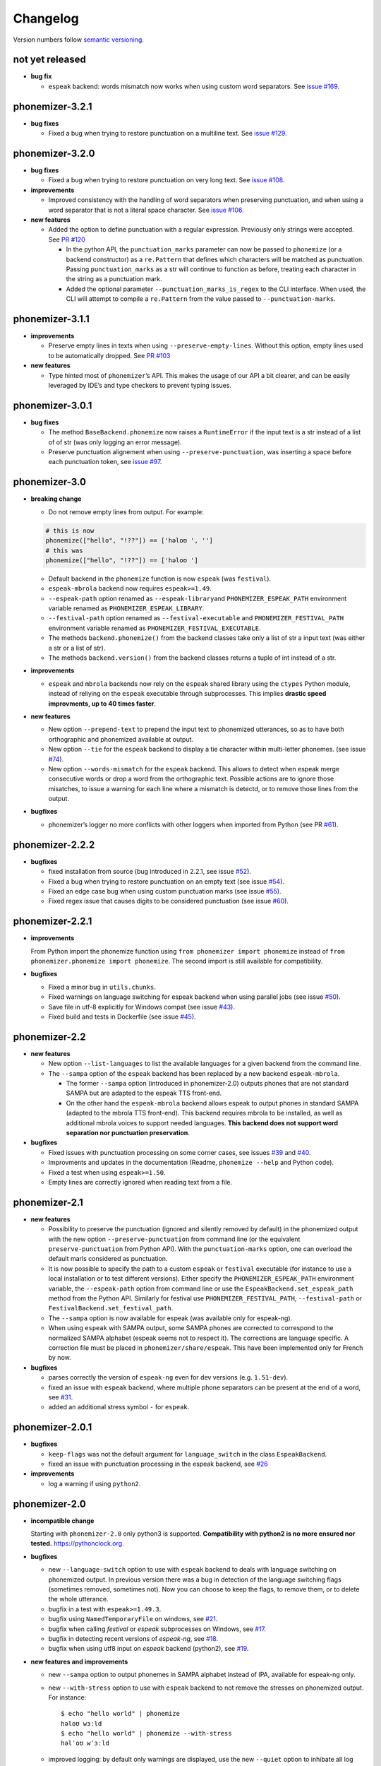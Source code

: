 ===============
Changelog
===============

Version numbers follow `semantic versioning <https://semver.org>`__.


not yet released
----------------

* **bug fix**

  * ``espeak`` backend: words mismatch now works when using custom word
    separators. See `issue #169
    <https://github.com/bootphon/phonemizer/issues/169>`__.


phonemizer-3.2.1
----------------

* **bug fixes**

  * Fixed a bug when trying to restore punctuation on a multiline text.
    See `issue #129 <https://github.com/bootphon/phonemizer/issues/129>`__.


phonemizer-3.2.0
----------------

* **bug fixes**

  * Fixed a bug when trying to restore punctuation on very long text.
    See `issue #108 <https://github.com/bootphon/phonemizer/issues/108>`__.

* **improvements**

  * Improved consistency with the handling of word separators when
    preserving punctuation, and when using a word separator that is
    not a literal space character. See
    `issue #106 <https://github.com/bootphon/phonemizer/issues/106>`__.

* **new features**

  * Added the option to define punctuation with a regular expression.
    Previously only strings were accepted. See
    `PR #120 <https://github.com/bootphon/phonemizer/pull/120>`__

    * In the python API, the ``punctuation_marks`` parameter can now be
      passed to ``phonemize`` (or a backend constructor) as a ``re.Pattern``
      that defines which characters will be matched as punctuation.
      Passing ``punctuation_marks`` as a str will continue to function as
      before, treating each character in the string as a punctuation mark.

    * Added the optional parameter ``--punctuation_marks_is_regex`` to the CLI
      interface. When used, the CLI will attempt to compile a ``re.Pattern``
      from the value passed to ``--punctuation-marks``.

phonemizer-3.1.1
----------------

-  **improvements**

   -  Preserve empty lines in texts when using
      ``--preserve-empty-lines``. Without this option, empty lines used
      to be automatically dropped. See `PR
      #103 <https://github.com/bootphon/phonemizer/pull/103>`__

-  **new features**

   -  Type hinted most of ``phonemizer``\ ’s API. This makes the usage
      of our API a bit clearer, and can be easily leveraged by IDE’s and
      type checkers to prevent typing issues.

phonemizer-3.0.1
----------------

-  **bug fixes**

   -  The method ``BaseBackend.phonemize`` now raises a ``RuntimeError``
      if the input text is a str instead of a list of of str (was only
      logging an error message).

   -  Preserve punctuation alignement when using
      ``--preserve-punctuation``, was inserting a space before each
      punctuation token, see `issue
      #97 <https://github.com/bootphon/phonemizer/issues/97>`__.

phonemizer-3.0
--------------

-  **breaking change**

   -  Do not remove empty lines from output. For example:

   .. code:: python

      # this is now
      phonemize(["hello", "!??"]) == ['həloʊ ', '']
      # this was
      phonemize(["hello", "!??"]) == ['həloʊ ']

   -  Default backend in the ``phonemize`` function is now ``espeak``
      (was ``festival``).

   -  ``espeak-mbrola`` backend now requires ``espeak>=1.49``.

   -  ``--espeak-path`` option renamed as ``--espeak-library``\ and
      ``PHONEMIZER_ESPEAK_PATH`` environment variable renamed as
      ``PHONEMIZER_ESPEAK_LIBRARY``.

   -  ``--festival-path`` option renamed as ``--festival-executable``
      and ``PHONEMIZER_FESTIVAL_PATH`` environment variable renamed as
      ``PHONEMIZER_FESTIVAL_EXECUTABLE``.

   -  The methods ``backend.phonemize()`` from the backend classes take
      only a list of str a input text (was either a str or a list of
      str).

   -  The methods ``backend.version()`` from the backend classes returns
      a tuple of int instead of a str.

-  **improvements**

   -  ``espeak`` and ``mbrola`` backends now rely on the ``espeak``
      shared library using the ``ctypes`` Python module, instead of
      reliying on the ``espeak`` executable through subprocesses. This
      implies **drastic speed improvments, up to 40 times faster**.

-  **new features**

   -  New option ``--prepend-text`` to prepend the input text to
      phonemized utterances, so as to have both orthographic and
      phonemized available at output.

   -  New option ``--tie`` for the ``espeak`` backend to display a tie
      character within multi-letter phonemes. (see issue
      `#74 <https://github.com/bootphon/phonemizer/issues/74>`__).

   -  New option ``--words-mismatch`` for the ``espeak`` backend. This
      allows to detect when espeak merge consecutive words or drop a
      word from the orthographic text. Possible actions are to ignore
      those misatches, to issue a warning for each line where a mismatch
      is detectd, or to remove those lines from the output.

-  **bugfixes**

   -  phonemizer’s logger no more conflicts with other loggers when
      imported from Python (see PR
      `#61 <https://github.com/bootphon/phonemizer/pull/61>`__).

phonemizer-2.2.2
----------------

-  **bugfixes**

   -  fixed installation from source (bug introduced in 2.2.1, see issue
      `#52 <https://github.com/bootphon/phonemizer/issues/52>`__).

   -  Fixed a bug when trying to restore punctuation on an empty text
      (see issue
      `#54 <https://github.com/bootphon/phonemizer/issues/54>`__).

   -  Fixed an edge case bug when using custom punctuation marks (see
      issue `#55 <https://github.com/bootphon/phonemizer/issues/55>`__).

   -  Fixed regex issue that causes digits to be considered punctuation
      (see issue
      `#60 <https://github.com/bootphon/phonemizer/pull/60>`__).

phonemizer-2.2.1
----------------

-  **improvements**

   From Python import the phonemize function using
   ``from phonemizer import phonemize`` instead of
   ``from phonemizer.phonemize import phonemize``. The second import is
   still available for compatibility.

-  **bugfixes**

   -  Fixed a minor bug in ``utils.chunks``.

   -  Fixed warnings on language switching for espeak backend when using
      parallel jobs (see issue
      `#50 <https://github.com/bootphon/phonemizer/issues/50>`__).

   -  Save file in utf-8 explicitly for Windows compat (see issue
      `#43 <https://github.com/bootphon/phonemizer/issues/43>`__).

   -  Fixed build and tests in Dockerfile (see issue
      `#45 <https://github.com/bootphon/phonemizer/issues/45>`__).

phonemizer-2.2
--------------

-  **new features**

   -  New option ``--list-languages`` to list the available languages
      for a given backend from the command line.

   -  The ``--sampa`` option of the ``espeak`` backend has been replaced
      by a new backend ``espeak-mbrola``.

      -  The former ``--sampa`` option (introduced in phonemizer-2.0)
         outputs phones that are not standard SAMPA but are adapted to
         the espeak TTS front-end.

      -  On the other hand the ``espeak-mbrola`` backend allows espeak
         to output phones in standard SAMPA (adapted to the mbrola TTS
         front-end). This backend requires mbrola to be installed, as
         well as additional mbrola voices to support needed languages.
         **This backend does not support word separation nor punctuation
         preservation**.

-  **bugfixes**

   -  Fixed issues with punctuation processing on some corner cases, see
      issues `#39 <https://github.com/bootphon/phonemizer/issues/39>`__
      and `#40 <https://github.com/bootphon/phonemizer/issues/40>`__.

   -  Improvments and updates in the documentation (Readme,
      ``phonemize --help`` and Python code).

   -  Fixed a test when using ``espeak>=1.50``.

   -  Empty lines are correctly ignored when reading text from a file.

phonemizer-2.1
--------------

-  **new features**

   -  Possibility to preserve the punctuation (ignored and silently
      removed by default) in the phonemized output with the new option
      ``--preserve-punctuation`` from command line (or the equivalent
      ``preserve-punctuation`` from Python API). With the
      ``punctuation-marks`` option, one can overload the default marls
      considered as punctuation.

   -  It is now possible to specify the path to a custom ``espeak`` or
      ``festival`` executable (for instance to use a local installation
      or to test different versions). Either specify the
      ``PHONEMIZER_ESPEAK_PATH`` environment variable, the
      ``--espeak-path`` option from command line or use the
      ``EspeakBackend.set_espeak_path`` method from the Python API.
      Similarly for festival use ``PHONEMIZER_FESTIVAL_PATH``,
      ``--festival-path`` or ``FestivalBackend.set_festival_path``.

   -  The ``--sampa`` option is now available for espeak (was available
      only for espeak-ng).

   -  When using ``espeak`` with SAMPA output, some SAMPA phones are
      corrected to correspond to the normalized SAMPA alphabet (espeak
      seems not to respect it). The corrections are language specific. A
      correction file must be placed in ``phonemizer/share/espeak``.
      This have been implemented only for French by now.

-  **bugfixes**

   -  parses correctly the version of ``espeak-ng`` even for dev
      versions (e.g. ``1.51-dev``).

   -  fixed an issue with ``espeak`` backend, where multiple phone
      separators can be present at the end of a word, see
      `#31 <https://github.com/bootphon/phonemizer/issues/31>`__.

   -  added an additional stress symbol ``-`` for ``espeak``.

phonemizer-2.0.1
----------------

-  **bugfixes**

   -  ``keep-flags`` was not the default argument for
      ``language_switch`` in the class ``EspeakBackend``.

   -  fixed an issue with punctuation processing in the espeak backend,
      see `#26 <https://github.com/bootphon/phonemizer/issues/26>`__

-  **improvements**

   -  log a warning if using ``python2``.

phonemizer-2.0
--------------

-  **incompatible change**

   Starting with ``phonemizer-2.0`` only python3 is supported.
   **Compatibility with python2 is no more ensured nor tested.**
   https://pythonclock.org.

-  **bugfixes**

   -  new ``--language-switch`` option to use with ``espeak`` backend to
      deals with language switching on phonemized output. In previous
      version there was a bug in detection of the language switching
      flags (sometimes removed, sometimes not). Now you can choose to
      keep the flags, to remove them, or to delete the whole utterance.

   -  bugfix in a test with ``espeak>=1.49.3``.

   -  bugfix using ``NamedTemporaryFile`` on windows, see
      `#21 <https://github.com/bootphon/phonemizer/issues/21>`__.

   -  bugfix when calling *festival* or *espeak* subprocesses on
      Windows, see
      `#17 <https://github.com/bootphon/phonemizer/issues/17>`__.

   -  bugfix in detecting recent versions of *espeak-ng*, see
      `#18 <https://github.com/bootphon/phonemizer/issues/18>`__.

   -  bugfix when using utf8 input on *espeak* backend (python2), see
      `#19 <https://github.com/bootphon/phonemizer/issues/19>`__.

-  **new features and improvements**

   -  new ``--sampa`` option to output phonemes in SAMPA alphabet
      instead of IPA, available for espeak-ng only.

   -  new ``--with-stress`` option to use with ``espeak`` backend to not
      remove the stresses on phonemized output. For instance:

      ::

         $ echo "hello world" | phonemize
         həloʊ wɜːld
         $ echo "hello world" | phonemize --with-stress
         həlˈoʊ wˈɜːld

   -  improved logging: by default only warnings are displayed, use the
      new ``--quiet`` option to inhibate all log messages or
      ``--verbose`` to see all of them. Log messages now display level
      name (debug/info/warning).

   -  improved code organization:

      -  backends are now implemented in the ``backend`` submodule as
         separated source files.

      -  improved version string (displays uninstalled backends, moved
         outside of main for use from Python).

      -  improved logger implemented in its own module so as a call to
         phonemizer from CLI or API yields the same log messages.

phonemizer-1.0
--------------

-  **incompabile changes**

   The following changes break the compatibility with previous versions
   of phonemizer (0.X.Y):

   -  command-line ``phonemize`` program: new
      ``--backend   <espeak|festival|segments>`` option, default
      language is now *espeak en-us* (was *festival en-us*),

   -  it is now illegal to have the same separator at different levels
      (for instance a space for both word and phone),

   -  from Python, must import the phonemize function as
      ``from   phonemizer.phonemize import phonemize``, was
      ``from phonemizer   import phonemize``.

-  New backend `segments <https://github.com/cldf/segments>`__ for
   phonemization based on grapheme-to-phoneme mappings.

-  Major refactoring of the backends implementation and separators (as
   Python classes).

-  Input to phonemizer now supports utf8.

-  Better handling of errors (display of a meaningful message).

-  Fixed a bug in fetching espeak version on macos, see
   `#14 <https://github.com/bootphon/phonemizer/issues/14>`__.

phonemizer-0.3.3
----------------

-  Fix a bug introduced in phonemizer-0.3.2 (apostrophes in festival
   backend). See
   `#12 <https://github.com/bootphon/phonemizer/issues/12>`__.

phonemizer-0.3.2
----------------

-  Continuous integration with tracis-ci.

-  Support for docker.

-  Better support for different versions of espeak/festival.

-  Minor bugfixes and improved tests.

phonemizer-0.3.1
----------------

-  New espeak or espeak-ng backend with more than 100 languages.

-  Support for Python 2.7 and 3.5.

-  Integration with zenodo for citation.

-  Various bugfixes and minor improvments.

phonemizer-0.2
--------------

-  First public release.

-  Support for festival backend, American English only.
